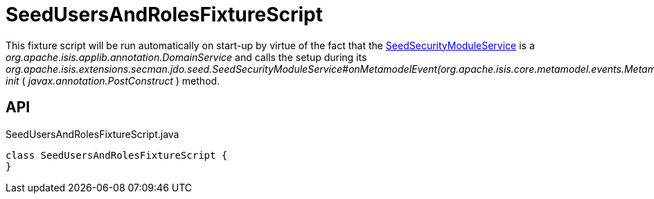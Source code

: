 = SeedUsersAndRolesFixtureScript
:Notice: Licensed to the Apache Software Foundation (ASF) under one or more contributor license agreements. See the NOTICE file distributed with this work for additional information regarding copyright ownership. The ASF licenses this file to you under the Apache License, Version 2.0 (the "License"); you may not use this file except in compliance with the License. You may obtain a copy of the License at. http://www.apache.org/licenses/LICENSE-2.0 . Unless required by applicable law or agreed to in writing, software distributed under the License is distributed on an "AS IS" BASIS, WITHOUT WARRANTIES OR  CONDITIONS OF ANY KIND, either express or implied. See the License for the specific language governing permissions and limitations under the License.

This fixture script will be run automatically on start-up by virtue of the fact that the xref:refguide:extensions:index/secman/jdo/seed/SeedSecurityModuleService.adoc[SeedSecurityModuleService] is a _org.apache.isis.applib.annotation.DomainService_ and calls the setup during its _org.apache.isis.extensions.secman.jdo.seed.SeedSecurityModuleService#onMetamodelEvent(org.apache.isis.core.metamodel.events.MetamodelEvent) init_ ( _javax.annotation.PostConstruct_ ) method.

== API

[source,java]
.SeedUsersAndRolesFixtureScript.java
----
class SeedUsersAndRolesFixtureScript {
}
----

